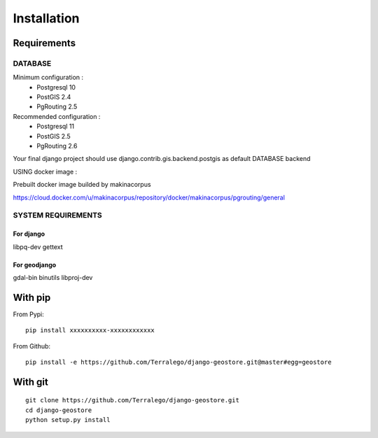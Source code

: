 Installation
============

Requirements
------------

DATABASE
^^^^^^^^

Minimum configuration :
 * Postgresql 10
 * PostGIS 2.4
 * PgRouting 2.5

Recommended configuration :
 * Postgresql 11
 * PostGIS 2.5
 * PgRouting 2.6

Your final django project should use django.contrib.gis.backend.postgis as default DATABASE backend


USING docker image :

Prebuilt docker image builded by makinacorpus

https://cloud.docker.com/u/makinacorpus/repository/docker/makinacorpus/pgrouting/general

SYSTEM REQUIREMENTS
^^^^^^^^^^^^^^^^^^^

For django
""""""""""

libpq-dev
gettext


For geodjango
"""""""""""""

gdal-bin
binutils
libproj-dev


With pip
--------

From Pypi:

::

    pip install xxxxxxxxxx-xxxxxxxxxxxx

From Github:

::

    pip install -e https://github.com/Terralego/django-geostore.git@master#egg=geostore

With git
--------

::

    git clone https://github.com/Terralego/django-geostore.git
    cd django-geostore
    python setup.py install
